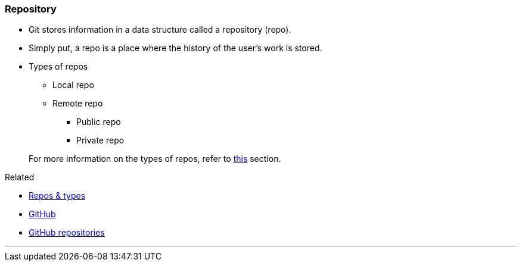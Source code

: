 
=== Repository

* Git stores information in a data structure called a repository (repo).
* Simply put, a repo is a place where the history of the user's work is stored. 

* Types of repos
    ** Local repo
    ** Remote repo
        *** Public repo
        *** Private repo

+
For more information on the types of repos, refer to link:index.html#_repositories_its_types[this] section.

.Related
****
* link:index.html#_repositories_its_types[Repos & types]
* link:index.html#_what_is_github[GitHub]
* link:index.html#_github_repositories[GitHub repositories]
****

'''